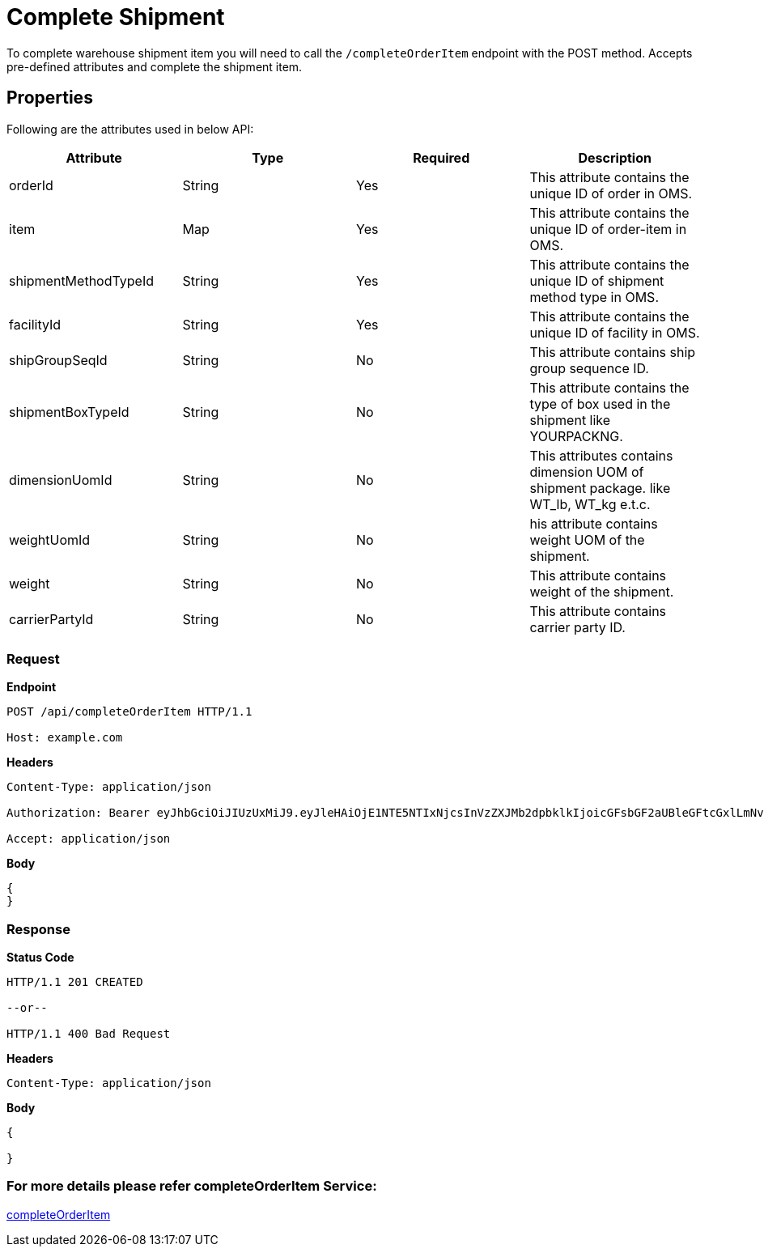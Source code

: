 = Complete Shipment

To complete warehouse shipment item you will need to call the `/completeOrderItem` endpoint with the POST method. Accepts pre-defined attributes and complete the shipment item.

== Properties
Following are the attributes used in below API:

[width="100%", cols="4" options="header"]
|=======
|Attribute |Type |Required| Description
|orderId|String|Yes|This attribute contains the unique ID of order in OMS.
|item|Map|Yes|This attribute contains the unique ID of order-item in OMS.
|shipmentMethodTypeId|String|Yes|This attribute contains the unique ID of shipment method type in OMS.
|facilityId|String|Yes|This attribute contains the unique ID of facility in OMS.
|shipGroupSeqId|String|No|This attribute contains ship group sequence ID.
|shipmentBoxTypeId|String|No|This attribute contains the type of box used in the shipment like YOURPACKNG.
|dimensionUomId|String|No|This attributes contains dimension UOM of shipment package. like WT_lb, WT_kg e.t.c.
|weightUomId|String|No|his attribute contains weight UOM of the shipment.
|weight|String|No|This attribute contains weight of the shipment.
|carrierPartyId|String|No|This attribute contains carrier party ID.
|=======

=== *Request*
*Endpoint*
----
POST /api/completeOrderItem HTTP/1.1

Host: example.com
----
*Headers*
----
Content-Type:​ application/json

Authorization: Bearer eyJhbGciOiJIUzUxMiJ9.eyJleHAiOjE1NTE5NTIxNjcsInVzZXJMb2dpbklkIjoicGFsbGF2aUBleGFtcGxlLmNvbSJ9.VREDB8Mul9q4sdeNQAvhikVdpDJKKoMBfiBbeQTQOn5e5eOj6XdXnHNAguMpgXk8KXhj_scLDdlfe0HCKPp7HQ

Accept: application/json
----
*Body*
[source, json]
----------------------------------------------------------------
{
}
----------------------------------------------------------------
=== *Response*

*Status Code*
----
HTTP/1.1​ ​201 CREATED

--or--

HTTP/1.1​ 400 Bad Request
----

*Headers*
----
Content-Type: application/json
----
*Body*
[source, json]
----------------------------------------------------------------
{
    
}
----------------------------------------------------------------

=== For more details please refer completeOrderItem Service:
link:../Services/completeOrderItem.adoc[completeOrderItem]
